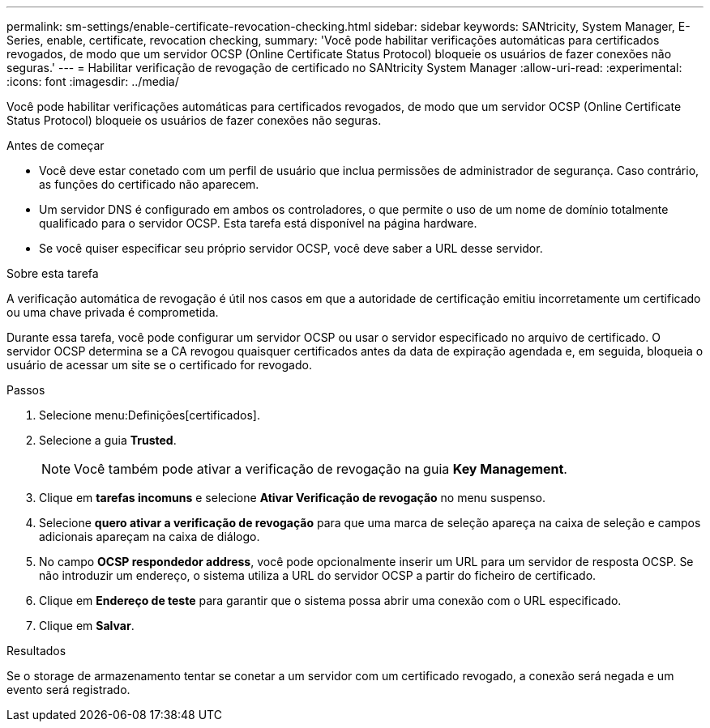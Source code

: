 ---
permalink: sm-settings/enable-certificate-revocation-checking.html 
sidebar: sidebar 
keywords: SANtricity, System Manager, E-Series, enable, certificate, revocation checking, 
summary: 'Você pode habilitar verificações automáticas para certificados revogados, de modo que um servidor OCSP (Online Certificate Status Protocol) bloqueie os usuários de fazer conexões não seguras.' 
---
= Habilitar verificação de revogação de certificado no SANtricity System Manager
:allow-uri-read: 
:experimental: 
:icons: font
:imagesdir: ../media/


[role="lead"]
Você pode habilitar verificações automáticas para certificados revogados, de modo que um servidor OCSP (Online Certificate Status Protocol) bloqueie os usuários de fazer conexões não seguras.

.Antes de começar
* Você deve estar conetado com um perfil de usuário que inclua permissões de administrador de segurança. Caso contrário, as funções do certificado não aparecem.
* Um servidor DNS é configurado em ambos os controladores, o que permite o uso de um nome de domínio totalmente qualificado para o servidor OCSP. Esta tarefa está disponível na página hardware.
* Se você quiser especificar seu próprio servidor OCSP, você deve saber a URL desse servidor.


.Sobre esta tarefa
A verificação automática de revogação é útil nos casos em que a autoridade de certificação emitiu incorretamente um certificado ou uma chave privada é comprometida.

Durante essa tarefa, você pode configurar um servidor OCSP ou usar o servidor especificado no arquivo de certificado. O servidor OCSP determina se a CA revogou quaisquer certificados antes da data de expiração agendada e, em seguida, bloqueia o usuário de acessar um site se o certificado for revogado.

.Passos
. Selecione menu:Definições[certificados].
. Selecione a guia *Trusted*.
+
[NOTE]
====
Você também pode ativar a verificação de revogação na guia *Key Management*.

====
. Clique em *tarefas incomuns* e selecione *Ativar Verificação de revogação* no menu suspenso.
. Selecione *quero ativar a verificação de revogação* para que uma marca de seleção apareça na caixa de seleção e campos adicionais apareçam na caixa de diálogo.
. No campo *OCSP respondedor address*, você pode opcionalmente inserir um URL para um servidor de resposta OCSP. Se não introduzir um endereço, o sistema utiliza a URL do servidor OCSP a partir do ficheiro de certificado.
. Clique em *Endereço de teste* para garantir que o sistema possa abrir uma conexão com o URL especificado.
. Clique em *Salvar*.


.Resultados
Se o storage de armazenamento tentar se conetar a um servidor com um certificado revogado, a conexão será negada e um evento será registrado.
